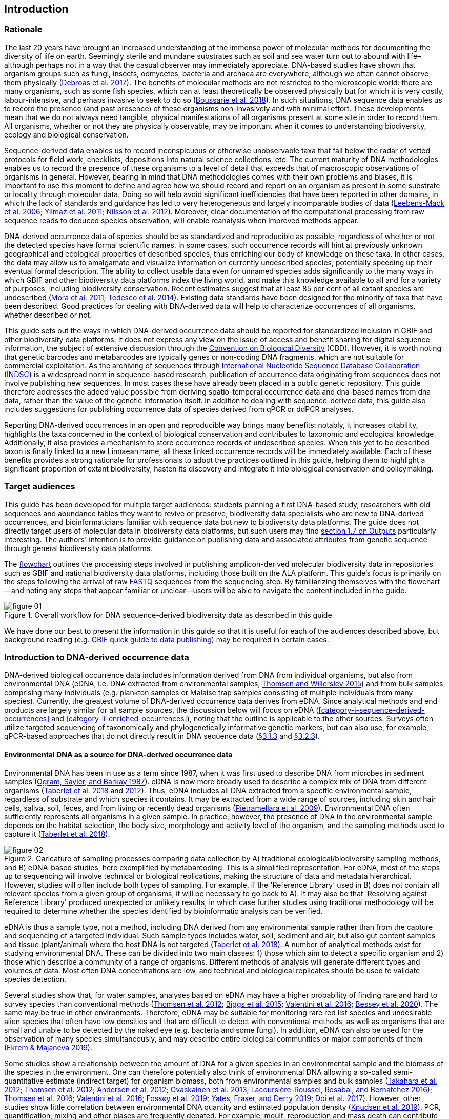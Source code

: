 == Introduction 

=== Rationale

The last 20 years have brought an increased understanding of the immense power of molecular methods for documenting the diversity of life on earth. Seemingly sterile and mundane substrates such as soil and sea water turn out to abound with life–although perhaps not in a way that the casual observer may immediately appreciate. DNA-based studies have shown that organism groups such as fungi, insects, oomycetes, bacteria and archaea are everywhere, although we often cannot observe them physically (https://doi.org/10.1093/femsec/fix023[Debroas et al. 2017^]). The benefits of molecular methods are not restricted to the microscopic world: there are many organisms, such as some fish species, which can at least theoretically be observed physically but for which it is very costly, labour-intensive, and perhaps invasive to seek to do so (https://doi.org/10.1126/sciadv.aap9661[Boussarie et al. 2018^]). In such situations, DNA sequence data enables us to record the presence (and past presence) of these organisms non-invasively and with minimal effort. These developments mean that we do not always need tangible, physical manifestations of all organisms present at some site in order to record them. All organisms, whether or not they are physically observable, may be important when it comes to understanding biodiversity, ecology and biological conservation.

Sequence-derived data enables us to record inconspicuous or otherwise unobservable taxa that fall below the radar of vetted protocols for field work, checklists, depositions into natural science collections, etc. The current maturity of DNA methodologies enables us to record the presence of these organisms to a level of detail that exceeds that of macroscopic observations of organisms in general. However, bearing in mind that DNA methodologies comes with their own problems and biases, it is important to use this moment to define and agree how we should record and report on an organism as present in some substrate or locality through molecular data. Doing so will help avoid significant inefficiencies that have been reported in other domains, in which the lack of standards and guidance has led to very heterogeneous and largely incomparable bodies of data (https://doi.org/10.1089/omi.2006.10.231[Leebens-Mack et al. 2006^]; https://doi.org/10.1038/nbt.1823[Yilmaz et al. 2011^]; https://doi.org/10.3897/mycokeys.4.3606[Nilsson et al. 2012^]). Moreover, clear documentation of the computational processing from raw sequence reads to deduced species observation, will enable reanalysis when improved methods appear.

DNA-derived occurrence data of species should be as standardized and reproducible as possible, regardless of whether or not the detected species have formal scientific names. In some cases, such occurrence records will hint at previously unknown geographical and ecological properties of described species, thus enriching our body of knowledge on these taxa. In other cases, the data may allow us to amalgamate and visualize information on currently undescribed species, potentially speeding up their eventual formal description. The ability to collect usable data even for unnamed species adds significantly to the many ways in which GBIF and other biodiversity data platforms index the living world, and make this knowledge available to all and for a variety of purposes, including biodiversity conservation. Recent estimates suggest that at least 85 per cent of all extant species are undescribed (https://doi.org/10.1371/journal.pbio.1001127[Mora et al. 2011^]; https://doi.org/10.1111/cobi.12285[Tedesco et al. 2014^]). Existing data standards have been designed for the minority of taxa that have been described. Good practices for dealing with DNA-derived data will help to characterize occurrences of all organisms, whether described or not.

This guide sets out the ways in which DNA-derived occurrence data should be reported for standardized inclusion in GBIF and other biodiversity data platforms. It does not express any view on the issue of access and benefit sharing for digital sequence information, the subject of extensive discussion through the https://www.cbd.int/abs/[Convention on Biological Diversity^] (CBD). However, it is worth noting that genetic barcodes and metabarcodes are typically genes or non-coding DNA fragments, which are not suitable for commercial exploitation. As the archiving of sequences through http://www.insdc.org/[International Nucleotide Sequence Database Collaboration (INDSC)^] is a widespread norm in sequence-based research, publication of occurrence data originating from sequences does not involve publishing new sequences. In most cases these have already been placed in a public genetic repository. This guide therefore addresses the added value possible from deriving spatio-temporal occurrence data and dna-based names from dna data, rather than the value of the genetic information itself. In addition to dealing with sequence-derived data, this guide also includes suggestions for publishing occurrence data of species derived from qPCR or ddPCR analyses. 

Reporting DNA-derived occurrences in an open and reproducible way brings many benefits: notably, it increases citability, highlights the taxa concerned in the context of biological conservation and contributes to taxonomic and ecological knowledge. Additionally, it also provides a mechanism to store occurrence records of undescribed species. When this yet to be described taxon is finally linked to a new Linnaean name, all these linked occurrence records will be immediately available. Each of these benefits provides a strong rationale for professionals to adopt the practices outlined in this guide, helping them to highlight a significant proportion of extant biodiversity, hasten its discovery and integrate it into biological conservation and policymaking.

=== Target audiences

This guide has been developed for multiple target audiences: students planning a first DNA-based study, researchers with old sequences and abundance tables they want to revive or preserve, biodiversity data specialists who are new to DNA-derived occurrences, and bioinformaticians familiar with sequence data but new to biodiversity data platforms. The guide does not directly target users of molecular data in biodiversity data platforms, but such users may find <<outputs,section 1.7 on Outputs>> particularly interesting. The authors' intention is to provide guidance on publishing data and associated attributes from genetic sequence through general biodiversity data platforms.

The <<figure-01,flowchart>> outlines the processing steps involved in publishing amplicon-derived molecular biodiversity data in repositories such as GBIF and national biodiversity data platforms, including those built on the ALA platform. This guide’s focus is primarily on the steps following the arrival of raw <<fastq,FASTQ>> sequences from the sequencing step. By familiarizing themselves with the flowchart—and noting any steps that appear familiar or unclear—users will be able to navigate the content included in the guide.

[[figure-01]]
.Overall workflow for DNA sequence-derived biodiversity data as described in this guide.
image::img/web/figure-01.png[]

We have done our best to present the information in this guide so that it is useful for each of the audiences described above, but background reading (e.g. https://www.gbif.org/publishing-data[GBIF quick guide to data publishing]) may be required in certain cases.

=== Introduction to DNA-derived occurrence data

DNA-derived biological occurrence data includes information derived from DNA from individual organisms, but also from environmental DNA (eDNA, i.e. DNA extracted from environmental samples, https://doi.org/10.1016/j.biocon.2014.11.019[Thomsen and Willerslev 2015^]) and from bulk samples comprising many individuals (e.g. plankton samples or Malaise trap samples consisting of multiple individuals from many species). Currently, the greatest volume of DNA-derived occurrence data derives from eDNA. Since analytical methods and end products are largely similar for all sample sources, the discussion below will focus on eDNA (<<category-i-sequence-derived-occurrences>> and <<category-ii-enriched-occurrences>>), noting that the outline is applicable to the other sources. Surveys often utilize targeted sequencing of taxonomically and phylogenetically informative genetic markers, but can also use, for example, qPCR-based approaches that do not directly result in DNA sequence data (<<category-iii-targeted-species-detection-qpcr,§3.1.3>> and <<mapping-ddpcr-qpcr-data,§3.2.3>>).

==== Environmental DNA as a source for DNA-derived occurrence data

Environmental DNA has been in use as a term since 1987, when it was first used to describe DNA from microbes in sediment samples (https://doi.org/10.1016/0167-7012(87)90025-x[Ogram, Sayler, and Barkay 1987^]). eDNA is now more broadly used to describe a complex mix of DNA from different organisms (https://doi.org/10.1093/oso/9780198767220.001.0001[Taberlet et al. 2018^] and https://doi.org/10.1111/j.1365-294X.2012.05542.x[2012^]). Thus, eDNA includes all DNA extracted from a specific environmental sample, regardless of substrate and which species it contains. It may be extracted from a wide range of sources, including skin and hair cells, saliva, soil, feces, and from living or recently dead organisms (https://doi.org/10.1007/s00374-008-0345-8[Pietramellara et al. 2009^]). Environmental DNA often sufficiently represents all organisms in a given sample. In practice, however, the presence of DNA in the environmental sample depends on the habitat selection, the body size, morphology and activity level of the organism, and the sampling methods used to capture it (https://doi.org/10.1093/oso/9780198767220.001.0001[Taberlet et al. 2018^]).

[[figure-02]]
.Caricature of sampling processes comparing data collection by A) traditional ecological/biodiversity sampling methods, and B) eDNA-based studies, here exemplified by metabarcoding. This is a simplified representation. For eDNA, most of the steps up to sequencing will involve technical or biological replications, making the structure of data and metadata hierarchical. However, studies will often include both types of sampling. For example, if the 'Reference Library' used in B) does not contain all relevant species from a given group of organisms, it will be necessary to go back to A). It may also be that 'Resolving against Reference Library' produced unexpected or unlikely results, in which case further studies using traditional methodology will be required to determine whether the species identified by bioinformatic analysis can be verified.
image::img/web/figure-02.png[]

eDNA is thus a sample type, not a method, including DNA derived from any environmental sample rather than from the capture and sequencing of a targeted individual. Such sample types includes water, soil, sediment and air, but also gut content samples and tissue (plant/animal) where the host DNA is not targeted (https://doi.org/10.1093/oso/9780198767220.001.0001[Taberlet et al. 2018^]). A number of analytical methods exist for studying environmental DNA. These can be divided into two main classes: 1) those which aim to detect a specific organism and 2) those which describe a community of a range of organisms. Different methods of analysis will generate different types and volumes of data. Most often DNA concentrations are low, and technical and biological replicates should be used to validate species detection.

Several studies show that, for water samples, analyses based on eDNA may have a higher probability of finding rare and hard to survey species than conventional methods (https://doi.org/10.1111/j.1365-294X.2011.05418.x[Thomsen et al. 2012^]; https://doi.org/10.1016/j.biocon.2014.11.029[Biggs et al. 2015^]; https://doi.org/10.1111/mec.13428[Valentini et al. 2016^]; https://doi.org/10.1002/edn3.74[Bessey et al. 2020^]). The same may be true in other environments. Therefore, eDNA may be suitable for monitoring rare red list species and undesirable alien species that often have low densities and that are difficult to detect with conventional methods, as well as organisms that are small and unable to be detected by the naked eye (e.g. bacteria and some fungi). In addition, eDNA can also be used for the observation of many species simultaneously, and may describe entire biological communities or major components of them (https://ntnuopen.ntnu.no/ntnu-xmlui/handle/11250/2612638[Ekrem & Majaneva 2019^]).

Some studies show a relationship between the amount of DNA for a given species in an environmental sample and the biomass of the species in the environment. One can therefore potentially also think of environmental DNA allowing a so-called semi-quantitative estimate (indirect target) for organism biomass, both from environmental samples and bulk samples (https://doi.org/10.1371/journal.pone.0035868[Takahara et al. 2012^]; https://doi.org/10.1111/j.1365-294X.2011.05418.x[Thomsen et al. 2012^]; https://doi.org/10.1111/j.1365-294X.2011.05261.x[Andersen et al. 2012^]; https://doi.org/10.1038/ismej.2013.61[Ovaskainen et al. 2013^]; https://doi.org/10.1111/1755-0998.12522[Lacoursière-Roussel, Rosabal, and Bernatchez 2016^]); https://doi.org/10.1371/journal.pone.0165252[Thomsen et al. 2016^]; https://doi.org/10.1111/mec.13428[Valentini et al. 2016^]; https://doi.org/10.1002/edn3.45[Fossøy et al. 2019^]; https://doi.org/10.1002/edn3.7[Yates, Fraser, and Derry 2019^]; https://doi.org/10.1038/s41598-019-40233-1[Doi et al. 2017^]). However, other studies show little correlation between environmental DNA quantity and estimated population density (https://doi.org/10.1016/j.jembe.2018.09.004[Knudsen et al. 2019^]). PCR, quantification, mixing and other biases are frequently debated. For example, moult, reproduction and mass death can contribute to increased levels of crustacean environmental DNA in water, while turbidity and poor water quality reduce the amount of detectable environmental DNA (https://doi.org/10.1111/1365-2664.13404[[Strand et al. 2019^]). Therefore we encourage data publishers to supply both read counts per ASV as well as total read count in samples, as this is necessary information for users to make their own conclusions on presence/absence and abundance.

==== DNA-metabarcoding: sequence-derived data

The generation of sequence-derived data is currently increasing fast due to the development of  DNA-metabarcoding. This method utilizes general primers to generate millions of short DNA-sequences for a given group of organisms with the help of high-throughput sequencing (HTS, alt. next-generation sequencing (NGS)). By comparing each DNA-sequence to a reference database such as Genbank (Benson et al. 2006 [https://doi.org/10.1093/nar/gkj157]) or BOLD (Ratnasingham et al. 2007 [http://dx.doi.org/10.1111/j.1471-8286.2007.01678.x]), each sequence can be assigned to a species or higher rank taxon identity. (#barcoding)[DNA-metabarcoding] is used for samples originating from both terrestrial and aquatic environments, including water, soil, sediments, biofilms, plankton, bulk samples and faces, simultaneously identifying hundreds of species (Ruppert et al. [https://doi.org/10.1016/j.gecco.2019.e00547]).

The identification and classification of organisms from sequence data and marker-based surveys depends on access to a reference library of sequences taken from known organisms that are matched against the newly generated sequences. The efficacy of classification depends on the completeness (coverage) and the reliability of reference libraries, as well as the tools used to carry out the classification. These are all moving targets, making it essential to apply taxonomic expertise and caution in the interpreting results (<<taxonomy-of-sequences>>). Availability of amplicon sequence variants (ASVs) (Сallahan et al. 2017 [https://doi.org/10.1038/ismej.2017.119]) is fundamental for subsequent re-identifications and improvements of identification accuracy, as well as intra-specific population genetic analyses (Sigsgaard et al. 2019 [https://doi.org/10.1111/eva.12882]).

==== qPCR/ddPCR: occurrence data

For the detection of specific species in eDNA-samples, most analyses include species-specific primers and qPCR (Quantitative Polymerase Chain Reaction) or ddPCR (Droplet-Digital Polymerase Chain Reaction). These methods do not generate DNA-sequences, and the occurrence data is completely dependent on the specificity of the primers/assays. Hence, there are strict recommendations for how to validate such assays and the requirements for publishing data (Bustin et al. 2009 [https://doi.org/10.1373/clinchem.2008.112797], Huggett et al. 2013 [https://doi.org/10.1373/clinchem.2013.206375]), as well as the readiness for assays in routine monitoring (Thalinger et al. 2020 [https://doi.org/10.1101/2020.04.27.063990]). Analyses of eDNA-samples using qPCR requires few resources and can be done in most DNA-laboratories. The first example of using eDNA water samples utilized qPCR for detecting the invasive American Bullfrog (Rana catesbeiana) (Ficetola et al. 2008 [https://doi.org/10.1098/rsbl.2008.0118]), and qPCR analyses of eDNA water samples are regularly used for detecting specific species of fish, amphibians, molluscs, crustaceans and more, as well as their parasites (Hernandez et al. 2020 [https://doi.org/10.1002/edn3.89], Wacker et al. 2019 [https://doi.org/10.1002/edn3.10],Fossøy et al. 2019 [https://doi.org/10.1002/edn3.45], Wittwer et al. 2019 [https://doi.org/10.1007/s10750-017-3408-8]). eDNA-detections using qPCR thus generate important occurrence data for single species.

=== Introduction to biodiversity publishing

Publishing biodiversity data is largely a process of making species occurrence data findable, accessible, interoperable and reusable, in accordance with the FAIR principles (https://doi.org/10.1038/sdata.2016.18[Wilkinson et al. 2015^]). Biodiversity data platforms help expose and discover genetic sequence data as biodiversity occurrence records alongside other types of biodiversity data, such as museum collection specimens, citizen science observations, and classical field surveys. The structure, management and storage for each original data source will vary according to the needs of each community. The biodiversity data platforms support data discovery, access and reuse by making these individual datasets compatible with each other, addressing taxonomic, spatial and other inconsistencies in the available biodiversity data. Making data available through single access points supports large-scale data-intensive research, management, and policy. The compatibility between datasets is reached through the process of standardization.

A number of data standards are in use for general biodiversity data (https://www.gbif.org/standards), and a separate set of standards for genetic sequence data. Standards often highlight the subsets of fields which are most important or most frequently applicable. These subsets may be referenced as “cores”. The preferred format for publishing data in the GBIF and ALA networks is the Darwin Core Archive (DwC-A) using the https://dwc.tdwg.org/[Darwin Core^] (DwC) data standard. In practice, this is a compressed folder (a zip file) containing data files, in standard comma- or tab-delimited text format, a metadata file (https://eml.ecoinformatics.org/[eml.xml]) that describes the data resource, and a metafile (meta.xml) that specifies the structure of files and data fields included in the archive. Standardized packaging ensures that the data can travel between systems using specific data exchange protocols.<<data-packaging-and-mapping,Section 2>> of this guide provides recommendations for the mapping of the data files, while guidelines and tools for constructing the xml files can be found here: https://www.tdwg.org/standards[TDWG^], https://www.gbif.org/standards[GBIF^], and https://support.ala.org.au/support/solutions/articles/6000195499-what-are-biodiversity-data-standards-[ALA^].

A central part of the standardization process is the mapping of fields, which is required to transform the original field (column) structure in a source-data export into a standard field structure. Standardization may also affect the content of the individual fields within each record, for example, by recalculating coordinates to a common system, rearranging date elements, or mapping the contents of fields a standard set of values, often called a vocabulary. The process of standardization also provides an opportunity to improve data quality, for example, by filling in omissions, correcting typos and extra spaces and handling inconsistent use of fields. Such improvements enhance the quality of data and increase its suitability for reuse, but at the same time, data published in any state is better than data that is unpublished and inaccessible.

[[figure-03]]
.Norwegian-to-English translation needed.
image::img/web/figure-03.png[]

Once a dataset has been through these standardizаtion and data quality processes, it should be placed in an accessible online location and associated with relevant metadata. Metadata–data or information about the dataset–includes key parameters that describe the dataset and further improve its discoverability and reuse. Metadata should include other important elements such as authorship, Digital Object Identifiers (DOIs), organizational affiliations and other provenance information, as well as procedural and methodological information about how the dataset was collected and curated. We encourage to provide a description of workflow details and versions including quality control in the https://eml.ecoinformatics.org/schema/eml-dataset_xsd.html#DatasetType_methods[methods section] in the EML file.

Datasets and their associated metadata are indexed by each data portal: this process enables users to query, filter and process data through APIs and web portals. Unlike journal publications, datasets may be dynamic products that go through multiple versions, with an evolving number of records and mutable metadata fields under the same title and DOI.

Note that most holders of genetic sequence data are expected to upload and archive genetic sequence data in raw sequence data repositories such as NCBI’s https://www.ncbi.nlm.nih.gov/genbank/submit/[SRA^] or EMBL’s https://biodiversitydata-se.github.io/mol-data/ena-metabar.html[ENA^]. This topic is not covered here. Biodiversity data platforms such as ALA, GBIF, and most national biodiversity portals are not archives or repositories for raw sequence reads and associated files. We do, however, stress the importance of maintaining links between such primary data and derived occurrences in <<data-packaging-and-mapping,Section 2>>.

=== Processing workflows: from sample to ingestible data 

Metabarcoding data can be produced from a number of different sequencing platforms (Illumina, PacBio, Oxford Nanopore, Ion Torrent, etc.) that rely on different principles for readout and generation of data that differ with respect to read length, error profile, whether sequences are single or paired-end, etc. Currently the Illumina short-read platform is the most widely adopted and as such is the basis of the descriptions here. However, the bioinformatics processing of the data follows the same general principles (QC, denoising, classification) regardless of the sequencing technology used (https://doi.org/10.3389/fmicb.2017.01561[Hugerth et al. 2017^], <<figure-02,Figure 2>>).

[[figure-04]]
.Outline of bioinformatic processing of metabarcoding data.
image::img/web/figure-04.png[]

Typically, the DNA sequences are first pre-processed by removing primer sequences and, depending on the sequencing method used, low quality bases, usually toward the 5’ and 3’ sequence ends. Sequences not fulfilling requirements on length, overall quality, presence of primers, tags etc. are removed.

The pre-processed sequences can then be assigned a taxon by comparing them against reference databases. When reference databases are incomplete, sequences classification can be done without taxonomic identifications, either by clustering sequences into operational taxonomic units based on their similarity (OTUs; https://doi.org/10.1098/rstb.2005.1725[Blaxter et al. 2005^]) or by denoising the data, i.e. explicitly detecting and excluding PCR/sequencing errors sequences to produce amplicon sequence variants (ASV; also referred to as zero radius OTU (zOTU)). Denoising attempts to correct errors that have been introduced in the PCR and/or sequencing steps, such that the denoised sequences are the set of unique biologically real sequences present in the original sequence mixture. In case of paired-end sequences, the forward and reverse sequences may be denoised separately before merging or else merged prior to denoising. ASVs in the resulting set can differ by as little as one base. Operationally, ASVs may be thought of as OTUs without defined radius and while denoising algorithms are typically very good, they do not entirely remove the problems of over-splitting or lumping sequences. 

The PCR used for generating the sequencing library can result in the generation of artefactual sequences in the form of chimeras; a single sequence that originates from multiple parent sequences. Such sequences can be detected bioinformatically and removed, and this is typically done after OTU clustering or denoising.

Finally, the pre-processed sequences, OTUs or ASVs, are taxonomically classified by comparing them to a database of annotated sequences (often referred to as reference libraries, see <<taxonomy-of-sequences,§1.6>>). As with the previous steps, several alternative methods are available. Most of these are either based on aligning the metabarcoding sequences to the reference sequences or on counting shared k-mers (short exact sequences).

Several open source tools and algorithms exist for bioinformatic processing of metabarcoding data (QIIME2, DADA2, SWARM, USEARCH, mothur, LULU, PROTAX) [LINKS]. Given the existence of many popular and well used workflows, we make some recommendations below on analysing data for submission to biodiversity data platforms. This is not to suggest that these are the best methods or most appropriate for all purposes but is an attempt to encourage submission of relatively standardized data that may readily be compared via the platforms. If possible, a well documented and maintained workflow should be used (e.g. https://nf-co.re/ampliseq[nf-core/ampliseq pipeline]). Metadata should include workflow details and versions either in the metadata method steps or as a reference in the SOP field in the DNA derived data extension (see mapping in <<table-04,Table 4>>). Sequence data should be deposited in an appropriate nucleotide archive (NCBI’s SRA (https://doi.org/10.1093/nar/gkq1019[Leinonen et al. 2011^]) or EMBL’s ENA (https://doi.org/10.1093/nar/gkz1063[Amid et al. 2020^])) and data submitted to the biodiversity platform should include the biosample ID obtained from the archive (see data mapping in <<§2.3>> [REF?]). Making use of these sample IDs will reduce the chances of duplication and ensure sequence data is readily obtainable should opportunities for re-analysis arise, as reference libraries and bioinformatic tools improve. The core end-product of these pipelines is typically a file of counts of individual OTUs or ASVs in each sample along with the taxonomy assigned to these. This is generated either in tabular format or in the BIOM format https://doi.org/10.1186/2047-217X-1-7[McDonald et.al 2012^]. OTU or ASV sequences are also usually provided in the FASTA format (https://doi.org/10.1073/pnas.85.8.2444[Pearson & Lipman 1988^]).

=== Taxonomy of sequences

Taxonomic annotation of sequences is a critical step in the processing of molecular biodiversity datasets, as scientific names are key to accessing and communicating information about the observed organisms. The accuracy and precision of such sequence annotation will depend on the availability of reliable reference databases and libraries across all branches of the tree of life, which in turn will require joint efforts from taxonomists and molecular ecologists. Public sequence databases should always be used knowingly of the fact that they suffer from various shortcomings related to, e.g., taxonomic reliability and lack of standardized metadata vocabularies ((https://doi.org/10.1007/s13225-019-00428-3)[Hofstetter et al. 2019^]; (https://doi.org/10.3897/mycokeys.72.56691)[Durkin et al. 2020^]).

Species, as described by taxonomists, are central to biology and this places taxonomy at its heart. Attempts at characterizing biodiversity, in many cases, will therefore make use of the end products of taxonomic research. However, unlike DNA sequence data, taxonomic outputs may not always be readily amenable to direct algorithmic or computational interpretation: classical taxonomy is a human-driven process which includes manual steps of taxon delimitation, description and naming, culminating in a formal publication in accordance to the international Codes of Nomenclature. As discussed in previous chapters, DNA sequence-based surveys are very effective at detecting hard to observe species and will often identify the presence of organisms currently outside traditional Linnaean taxonomic knowledge. While these guidelines do not address the publication of alternative species checklists derived from sequence data, the disconnection between traditional taxonomy and eDNA efforts is undesirable. Therefore we offer the following recommendations to readers of this guide.

As taxonomy is central to the discovery of biodiversity data, it is highly recommended that any eDNA sequencing efforts should seek to include relevant taxonomic expertise in their study. It will similarly be beneficial if eDNA sequencing studies are able to allocate a portion of their budget to generation and release of reference sequences from previously unsequenced type specimens or other important reference material from the local herbarium, museum, or biological collection. Taxonomists, too, can contribute towards this goal by always including relevant DNA sequences with each new species description (https://doi.org/10.1093/sysbio/syaa026[Miralles et al. 2020^]) and by targeting the many novel biological entities unraveled by eDNA efforts (e.g. https://doi.org/10.1186/s40168-017-0259-5[Tedersoo et al. 2017^]).

Most current biodiversity data platforms are organised around traditional name lists and taxonomic indexes. As DNA sequence-derived occurrences are rapidly becoming a significant source of biodiversity data, and as official taxonomy and nomenclature for such data lags, it is recommended that data providers and platforms should continue to explore and include more flexible representations of taxonomy into their taxonomic backbones. These new representations include molecular reference databases (e.g., GTDB, BOLD, UNITE) that recognize sequence data as reference material for previously unclassified organisms. Additionally, we suggest other commonly used molecular databases (e.g., PR2, RDP, SILVA) should develop stable identifiers for taxa and make reference sequences available for those taxa, to allow their use as taxonomic references. 

In contrast to classical taxonomy, which is a heavily manual process, clustering DNA sequences into taxonomic concepts relies on algorithmic analysis of similarity and other signals (such as phylogeny and probability), as well as some human editing. The resulting OTUs vary in stability, presence of reference sequences and physical material, alignments and cut-off values, and OTU identifiers (such as DOIs)(https://doi.org/10.1093/nar/gky1022[Nilsson et al. 2019^]). Even more importantly, they vary in scale, from local study- or project-specific libraries to global databases that enable broader cross-study comparison. In contrast to the centralization and codification of Linnaean taxa that are formally described in research publications, OTUs are distributed across multiple evolving digital reference libraries that differ in taxonomic focus, barcode genes and other factors. By associating standard sequences with identified reference specimens, BOLD and UNITE are establishing an essential mapping layer for linking ASVs and OTUs with the foundations of the Linnaean taxonomic framework.

Algorithms for taxonomic annotation of eDNA will typically assign each unique sequence to the nearest taxonomic group in a reference set, based on some criteria for relatedness and confidence. For poorly known groups of organisms, such as prokaryotes and fungi, the annotation may be a non-Linnaean placeholder name for a (cluster-based) taxon, and this taxon will often be ranked above species level. No reference database contains all species in a given group. Frequent neglections of this fact has been the source of numerous taxonomic misidentifications during the last 30 years.

During import into the biodiversity platform, the taxonomic resolution for these occurrences may be reduced even further, as the reference set used for annotation may not be included in the taxonomic index of that platform. Records assigned to a well defined cluster within a genus are likely to be treated as undefined records of that genus. The inclusion of the underlying sequence within or by reference in each record will allow future users to potentially identify the organism to a greater level of granularity, particularly as reference libraries improve over time. In cases where the underlying sequence cannot be included as part of the submitted data, we advocate deposition of a (scientific or placeholder) name of the taxon plus an MD5 checksum of the sequence as a unique taxon ID (see <<data-mapping,§2.2 Data Mapping>>). MD5 checksums are unidirectional hash algorithms commonly used for verifying file integrity (ref). In this case, they would provide a unique and repeatable representation of the original sequence that would nevertheless not allow the sequence itself to be recovered. This may be required in cases where sensitivity exists around access. MD5 checksums enable efficient query to determine whether the same exact sequence has been recovered in other eDNA efforts, but it is not a complete replacement of the sequence as MD5s do not enable further analyses. Two sequences differing by even a single base will get two completely different MD5 checksums, such that BLAST-style sequence similarity searches will not work.

=== Outputs

The purpose of exposing DNA-derived data through biodiversity platforms is to enable reuse of these data alongside other biodiversity data types. It is very important to keep this reuse in mind when preparing your data for publication. Ideally, the metadata and data should tell a complete story in such a way that new, uninformed users can use this evidence without any additional consultations or correspondence. Biodiversity data platforms provide search, filtering, browsing and data access functionality [link to new GBIF data use webpage—KC note: still pending 4 Aug 20]. For metabarcoding data we encourage users to configure filters for organismQuantity, organismQuantityType, sampleSizeValue, sampleSizeUnit. These can be used exclude singletons and/or set thesholds for relative number of sequence reads within a sample (<<mapping-metabarcoding-edna-and-barcoding-data>>). Users can often choose data-output formats (e.g. DwC-A, CSV) and then process, clean and transform data into the shape and format needed for the analyses.

At GBIF.org or through the GBIF API, registered users can search, filter, and download biodiversity data in the following three formats: 

* *Simple*: a simple, tab-delimited format which includes only the GBIF-interpreted version of the data, as a result of the indexing process. This is suitable for quick tests and direct import into spreadsheets. 
* *Darwin Core Archive*: richer format that includes both the interpreted data and the original verbatim version provided by the publisher (prior to indexing and interpretation by GBIF). Because it includes all the metadata and issue flags, this format provides a richer view of the downloaded dataset. 
* *Species list*: a simple table format that includes only an interpreted list of unique species names from a dataset or query result. 

Regardless of the selected format, each GBIF user download receives a reusable link to the query and a data citation that includes a DOI. This DOI-based citation system provides the means of recognizing and crediting uses to datasets and data originators, improving both the credibility and transparency of the findings based on the data.

It is essential to follow data citation recommendations and use DOIs, as good data citation culture is not only the academic norm, but also a powerful mechanism for crediting acknowledging and, therefore, incentivizing data publishers.

